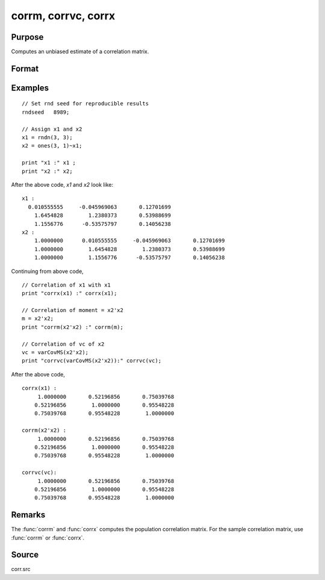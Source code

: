 
corrm, corrvc, corrx
==============================================

Purpose
----------------

Computes an unbiased estimate of a correlation matrix.

Format
----------------
.. function:: cx = corrm(m)
              cx = corrvc(vc)
              cx = corrx(x)

    :param m: A constant term MUST have been the first variable when the moment matrix was computed.
    :type m: KxK moment (x'x) matrix

    :param vc: data or parameters
    :type vc: KxK variance-covariance matrix

    :param x: data
    :type x: NxK matrix

    :return cx: For :func:`corrm`, :math:`P = K-1`. For :func:`corrvc` and
        :func:`corrx`, :math:`P = K`.

    :rtype cx: PxP correlation matrix

Examples
----------------

::

    // Set rnd seed for reproducible results
    rndseed   8989;

    // Assign x1 and x2
    x1 = rndn(3, 3);
    x2 = ones(3, 1)~x1;

    print "x1 :" x1 ;
    print "x2 :" x2;

After the above code, *x1* and *x2* look like:

::

    x1 :
      0.010555555     -0.045969063       0.12701699
    	1.6454828        1.2380373       0.53988699
    	1.1556776      -0.53575797       0.14056238
    x2 :
    	1.0000000      0.010555555     -0.045969063       0.12701699
    	1.0000000        1.6454828        1.2380373       0.53988699
    	1.0000000        1.1556776      -0.53575797       0.14056238

Continuing from above code,

::

    // Correlation of x1 with x1
    print "corrx(x1) :" corrx(x1);

    // Correlation of moment = x2'x2
    m = x2'x2;
    print "corrm(x2'x2) :" corrm(m);

    // Correlation of vc of x2
    vc = varCovMS(x2'x2);
    print "corrvc(varCovMS(x2'x2)):" corrvc(vc);

After the above code,

::

    corrx(x1) :
    	 1.0000000       0.52196856       0.75039768
    	0.52196856        1.0000000       0.95548228
    	0.75039768       0.95548228        1.0000000

    corrm(x2'x2) :
    	 1.0000000       0.52196856       0.75039768
    	0.52196856        1.0000000       0.95548228
    	0.75039768       0.95548228        1.0000000

    corrvc(vc):
    	 1.0000000       0.52196856       0.75039768
    	0.52196856        1.0000000       0.95548228
    	0.75039768       0.95548228        1.0000000

Remarks
------------

The :func:`corrm` and :func:`corrx` computes the population correlation matrix. For the sample
correlation matrix, use :func:`corrm` or :func:`corrx`.

Source
------------

corr.src

.. seealso:: Functions :func:`momentd`, :func:`corrms`, :func:`corrxs`, :func:`varCovX`, :func:`varCovM`
